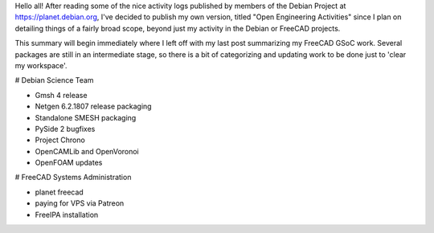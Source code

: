 .. title: Open Engineering Activities in August 2018
.. slug: open-engineering-activities-in-august-2018
.. date: 2018-08-31 05:20:13 UTC-05:00
.. tags: 
.. category: 
.. link: 
.. description: 
.. type: text

Hello all! After reading some of the nice activity logs published by members of the
Debian Project at https://planet.debian.org, I've decided to publish my own version,
titled "Open Engineering Activities" since I plan on detailing things of a fairly
broad scope, beyond just my activity in the Debian or FreeCAD projects.

This summary will begin immediately where I left off with my last post summarizing
my FreeCAD GSoC work. Several packages are still in an intermediate stage, so there
is a bit of categorizing and updating work to be done just to 'clear my workspace'.

# Debian Science Team

- Gmsh 4 release
- Netgen 6.2.1807 release packaging
- Standalone SMESH packaging
- PySide 2 bugfixes
- Project Chrono
- OpenCAMLib and OpenVoronoi
- OpenFOAM updates

# FreeCAD Systems Administration

- planet freecad
- paying for VPS via Patreon
- FreeIPA installation
